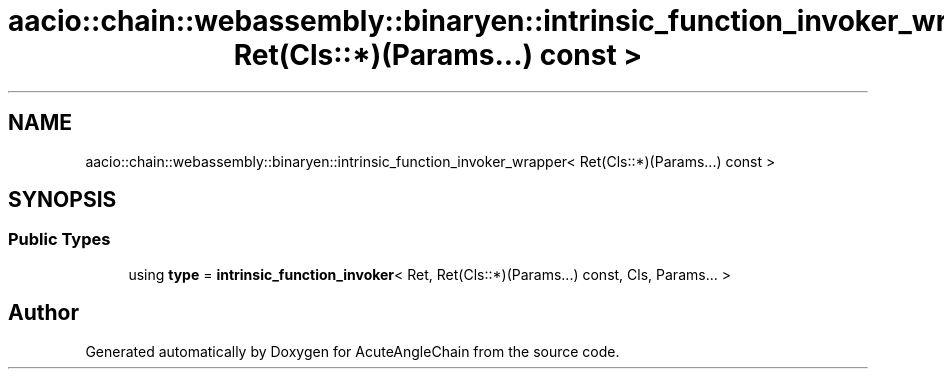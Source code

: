 .TH "aacio::chain::webassembly::binaryen::intrinsic_function_invoker_wrapper< Ret(Cls::*)(Params...) const >" 3 "Sun Jun 3 2018" "AcuteAngleChain" \" -*- nroff -*-
.ad l
.nh
.SH NAME
aacio::chain::webassembly::binaryen::intrinsic_function_invoker_wrapper< Ret(Cls::*)(Params...) const >
.SH SYNOPSIS
.br
.PP
.SS "Public Types"

.in +1c
.ti -1c
.RI "using \fBtype\fP = \fBintrinsic_function_invoker\fP< Ret, Ret(Cls::*)(Params\&.\&.\&.) const, Cls, Params\&.\&.\&. >"
.br
.in -1c

.SH "Author"
.PP 
Generated automatically by Doxygen for AcuteAngleChain from the source code\&.
